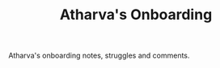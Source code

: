 #+TITLE: Atharva's Onboarding
#+OPTIONS: toc:nil

Atharva's onboarding notes, struggles and comments.
